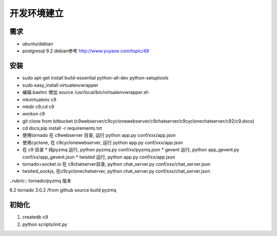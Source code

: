 开发环境建立
-------------------------

需求
====================

* ubuntu/debian
* postgresql 9.2 debian参考 http://www.yuyaoe.com/topic/49


安装
==========================
* sudo apt-get install build-essential python-all-dev python-setuptools
* sudo easy_install virtualenvwrapper
* 编辑.bashrc 增加 source /usr/local/bin/virtualenvwrapper.sh
* mkvirtualenv c9
* mkdir c9;cd c9
* workon c9
* git clone from bitbucket (c9webserver/c9cyclonewebserver/c9chatserver/c9cyclonechatserver/c92/c9.docs)
* cd docs;pip install -r requirements.txt
* 使用tornado 在 c9webserver 目录, 运行  python app.py conf/xxx/app.json
* 使用cyclone, 在 c9cyclonewebserver, 运行 python app.py conf/xxx/app.json
* 在 c9 目录
  * 纯pyzmq 运行, python pyzmq.py conf/xx/pyzmq.json 
  * gevent 运行,  python app_gevent.py conf/xx/app_gevent.json 
  * twisted 运行, python app.py conf/xx/app.json
* tornado+socket.io 在 c9chatserver目录, python chat_server.py conf/xxx/chat_server.json
* twsited_sockjs, 在c9cyclonechatserver, python chat_server.py conf/xxx/chat_server.json


..rubric:: tornado/pyzmq 版本 

6.2 tornado 3.0.2 /from github source build pyzmq

初始化
=====================================

1. createdb c9
2. python scripts/init.py
